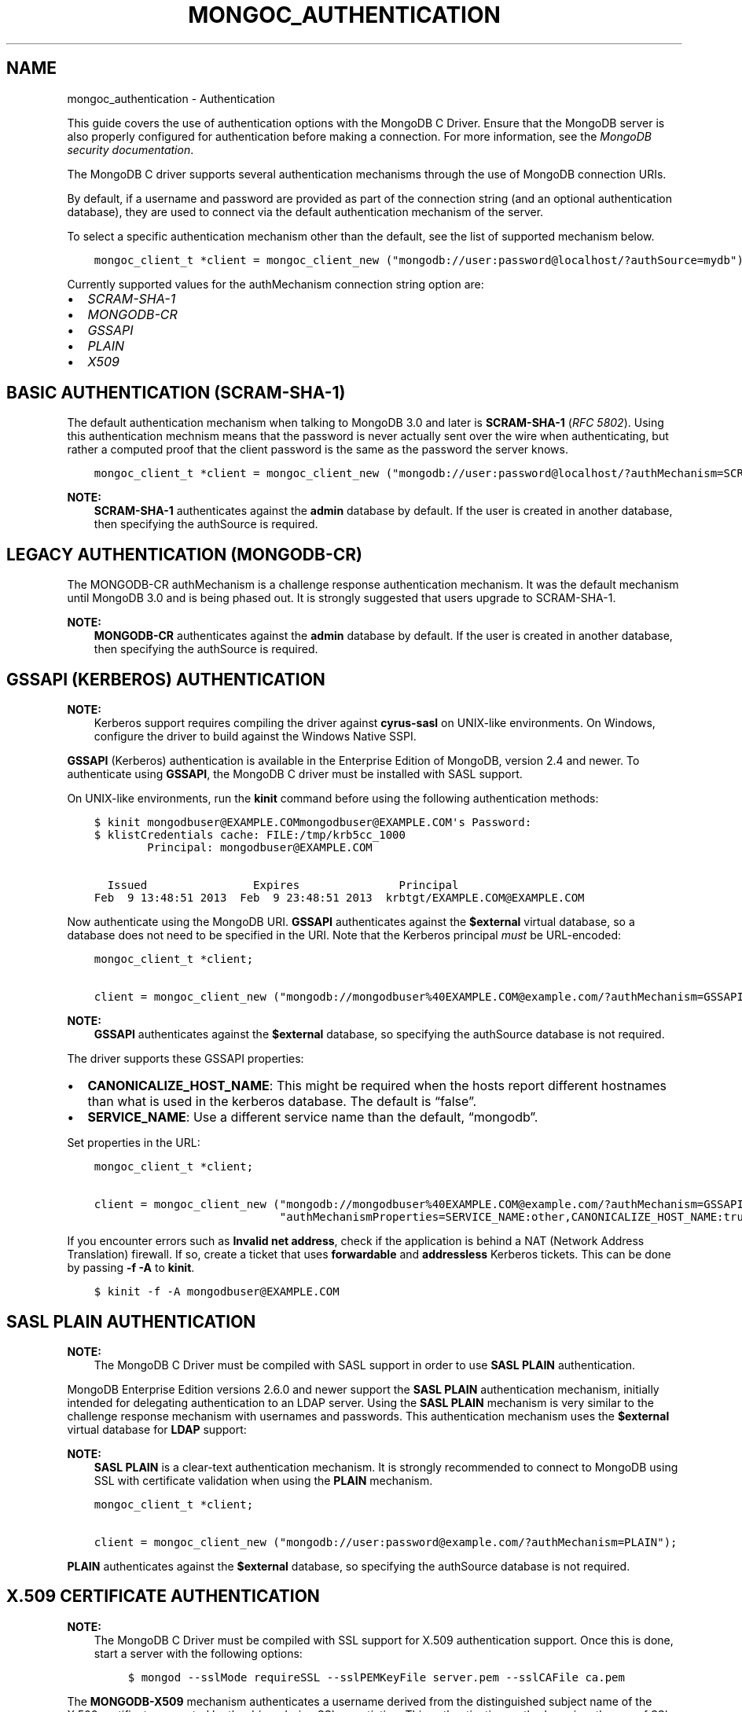 .\" Man page generated from reStructuredText.
.
.TH "MONGOC_AUTHENTICATION" "3" "Oct 11, 2017" "1.8.1" "MongoDB C Driver"
.SH NAME
mongoc_authentication \- Authentication
.
.nr rst2man-indent-level 0
.
.de1 rstReportMargin
\\$1 \\n[an-margin]
level \\n[rst2man-indent-level]
level margin: \\n[rst2man-indent\\n[rst2man-indent-level]]
-
\\n[rst2man-indent0]
\\n[rst2man-indent1]
\\n[rst2man-indent2]
..
.de1 INDENT
.\" .rstReportMargin pre:
. RS \\$1
. nr rst2man-indent\\n[rst2man-indent-level] \\n[an-margin]
. nr rst2man-indent-level +1
.\" .rstReportMargin post:
..
.de UNINDENT
. RE
.\" indent \\n[an-margin]
.\" old: \\n[rst2man-indent\\n[rst2man-indent-level]]
.nr rst2man-indent-level -1
.\" new: \\n[rst2man-indent\\n[rst2man-indent-level]]
.in \\n[rst2man-indent\\n[rst2man-indent-level]]u
..
.sp
This guide covers the use of authentication options with the MongoDB C Driver. Ensure that the MongoDB server is also properly configured for authentication before making a connection. For more information, see the \fI\%MongoDB security documentation\fP\&.
.sp
The MongoDB C driver supports several authentication mechanisms through the use of MongoDB connection URIs.
.sp
By default, if a username and password are provided as part of the connection string (and an optional authentication database), they are used to connect via the default authentication mechanism of the server.
.sp
To select a specific authentication mechanism other than the default, see the list of supported mechanism below.
.INDENT 0.0
.INDENT 3.5
.sp
.nf
.ft C
mongoc_client_t *client = mongoc_client_new ("mongodb://user:password@localhost/?authSource=mydb");
.ft P
.fi
.UNINDENT
.UNINDENT
.sp
Currently supported values for the authMechanism connection string option are:
.INDENT 0.0
.IP \(bu 2
\fI\%SCRAM\-SHA\-1\fP
.IP \(bu 2
\fI\%MONGODB\-CR\fP
.IP \(bu 2
\fI\%GSSAPI\fP
.IP \(bu 2
\fI\%PLAIN\fP
.IP \(bu 2
\fI\%X509\fP
.UNINDENT
.SH BASIC AUTHENTICATION (SCRAM-SHA-1)
.sp
The default authentication mechanism when talking to MongoDB 3.0 and later is \fBSCRAM\-SHA\-1\fP (\fI\%RFC 5802\fP). Using this authentication mechnism means that the password is never actually sent over the wire when authenticating, but rather a computed proof that the client password is the same as the password the server knows.
.INDENT 0.0
.INDENT 3.5
.sp
.nf
.ft C
mongoc_client_t *client = mongoc_client_new ("mongodb://user:password@localhost/?authMechanism=SCRAM\-SHA\-1&authSource=mydb");
.ft P
.fi
.UNINDENT
.UNINDENT
.sp
\fBNOTE:\fP
.INDENT 0.0
.INDENT 3.5
\fBSCRAM\-SHA\-1\fP authenticates against the \fBadmin\fP database by default. If the user is created in another database, then specifying the authSource is required.
.UNINDENT
.UNINDENT
.SH LEGACY AUTHENTICATION (MONGODB-CR)
.sp
The MONGODB\-CR authMechanism is a challenge response authentication mechanism. It was the default mechanism until MongoDB 3.0 and is being phased out. It is strongly suggested that users upgrade to SCRAM\-SHA\-1.
.sp
\fBNOTE:\fP
.INDENT 0.0
.INDENT 3.5
\fBMONGODB\-CR\fP authenticates against the \fBadmin\fP database by default. If the user is created in another database, then specifying the authSource is required.
.UNINDENT
.UNINDENT
.SH GSSAPI (KERBEROS) AUTHENTICATION
.sp
\fBNOTE:\fP
.INDENT 0.0
.INDENT 3.5
Kerberos support requires compiling the driver against \fBcyrus\-sasl\fP on UNIX\-like environments. On Windows, configure the driver to build against the Windows Native SSPI.
.UNINDENT
.UNINDENT
.sp
\fBGSSAPI\fP (Kerberos) authentication is available in the Enterprise Edition of MongoDB, version 2.4 and newer. To authenticate using \fBGSSAPI\fP, the MongoDB C driver must be installed with SASL support.
.sp
On UNIX\-like environments, run the \fBkinit\fP command before using the following authentication methods:
.INDENT 0.0
.INDENT 3.5
.sp
.nf
.ft C
$ kinit mongodbuser@EXAMPLE.COMmongodbuser@EXAMPLE.COM\(aqs Password:
$ klistCredentials cache: FILE:/tmp/krb5cc_1000
        Principal: mongodbuser@EXAMPLE.COM

  Issued                Expires               Principal
Feb  9 13:48:51 2013  Feb  9 23:48:51 2013  krbtgt/EXAMPLE.COM@EXAMPLE.COM
.ft P
.fi
.UNINDENT
.UNINDENT
.sp
Now authenticate using the MongoDB URI. \fBGSSAPI\fP authenticates against the \fB$external\fP virtual database, so a database does not need to be specified in the URI. Note that the Kerberos principal \fImust\fP be URL\-encoded:
.INDENT 0.0
.INDENT 3.5
.sp
.nf
.ft C
mongoc_client_t *client;

client = mongoc_client_new ("mongodb://mongodbuser%40EXAMPLE.COM@example.com/?authMechanism=GSSAPI");
.ft P
.fi
.UNINDENT
.UNINDENT
.sp
\fBNOTE:\fP
.INDENT 0.0
.INDENT 3.5
\fBGSSAPI\fP authenticates against the \fB$external\fP database, so specifying the authSource database is not required.
.UNINDENT
.UNINDENT
.sp
The driver supports these GSSAPI properties:
.INDENT 0.0
.IP \(bu 2
\fBCANONICALIZE_HOST_NAME\fP: This might be required when the hosts report different hostnames than what is used in the kerberos database. The default is “false”.
.IP \(bu 2
\fBSERVICE_NAME\fP: Use a different service name than the default, “mongodb”.
.UNINDENT
.sp
Set properties in the URL:
.INDENT 0.0
.INDENT 3.5
.sp
.nf
.ft C
mongoc_client_t *client;

client = mongoc_client_new ("mongodb://mongodbuser%40EXAMPLE.COM@example.com/?authMechanism=GSSAPI&"
                            "authMechanismProperties=SERVICE_NAME:other,CANONICALIZE_HOST_NAME:true");
.ft P
.fi
.UNINDENT
.UNINDENT
.sp
If you encounter errors such as \fBInvalid net address\fP, check if the application is behind a NAT (Network Address Translation) firewall. If so, create a ticket that uses \fBforwardable\fP and \fBaddressless\fP Kerberos tickets. This can be done by passing \fB\-f \-A\fP to \fBkinit\fP\&.
.INDENT 0.0
.INDENT 3.5
.sp
.nf
.ft C
$ kinit \-f \-A mongodbuser@EXAMPLE.COM
.ft P
.fi
.UNINDENT
.UNINDENT
.SH SASL PLAIN AUTHENTICATION
.sp
\fBNOTE:\fP
.INDENT 0.0
.INDENT 3.5
The MongoDB C Driver must be compiled with SASL support in order to use \fBSASL PLAIN\fP authentication.
.UNINDENT
.UNINDENT
.sp
MongoDB Enterprise Edition versions 2.6.0 and newer support the \fBSASL PLAIN\fP authentication mechanism, initially intended for delegating authentication to an LDAP server. Using the \fBSASL PLAIN\fP mechanism is very similar to the challenge response mechanism with usernames and passwords. This authentication mechanism uses the \fB$external\fP virtual database for \fBLDAP\fP support:
.sp
\fBNOTE:\fP
.INDENT 0.0
.INDENT 3.5
\fBSASL PLAIN\fP is a clear\-text authentication mechanism. It is strongly recommended to connect to MongoDB using SSL with certificate validation when using the \fBPLAIN\fP mechanism.
.UNINDENT
.UNINDENT
.INDENT 0.0
.INDENT 3.5
.sp
.nf
.ft C
mongoc_client_t *client;

client = mongoc_client_new ("mongodb://user:password@example.com/?authMechanism=PLAIN");
.ft P
.fi
.UNINDENT
.UNINDENT
.sp
\fBPLAIN\fP authenticates against the \fB$external\fP database, so specifying the authSource database is not required.
.SH X.509 CERTIFICATE AUTHENTICATION
.sp
\fBNOTE:\fP
.INDENT 0.0
.INDENT 3.5
The MongoDB C Driver must be compiled with SSL support for X.509 authentication support. Once this is done, start a server with the following options:
.INDENT 0.0
.INDENT 3.5
.sp
.nf
.ft C
$ mongod \-\-sslMode requireSSL \-\-sslPEMKeyFile server.pem \-\-sslCAFile ca.pem
.ft P
.fi
.UNINDENT
.UNINDENT
.UNINDENT
.UNINDENT
.sp
The \fBMONGODB\-X509\fP mechanism authenticates a username derived from the distinguished subject name of the X.509 certificate presented by the driver during SSL negotiation. This authentication method requires the use of SSL connections with certificate validation and is available in MongoDB 2.6.0 and newer:
.INDENT 0.0
.INDENT 3.5
.sp
.nf
.ft C
mongoc_client_t *client;
mongoc_ssl_opt_t ssl_opts = { 0 };

ssl_opts.pem_file = "mycert.pem";
ssl_opts.pem_pwd = "mycertpassword";
ssl_opts.ca_file = "myca.pem";
ssl_opts.ca_dir = "trust_dir";
ssl_opts.weak_cert_validation = false;

client = mongoc_client_new ("mongodb://x509_derived_username@localhost/?authMechanism=MONGODB\-X509");
mongoc_client_set_ssl_opts (client, &ssl_opts);
.ft P
.fi
.UNINDENT
.UNINDENT
.sp
\fBMONGODB\-X509\fP authenticates against the \fB$external\fP database, so specifying the authSource database is not required. For more information on the x509_derived_username, see the MongoDB server \fI\%x.509 tutorial\fP\&.
.sp
\fBNOTE:\fP
.INDENT 0.0
.INDENT 3.5
The MongoDB C Driver will attempt to determine the x509 derived username when none is provided, and as of MongoDB 3.4 providing the username is not required at all.
.UNINDENT
.UNINDENT
.SH AUTHOR
MongoDB, Inc
.SH COPYRIGHT
2017, MongoDB, Inc
.\" Generated by docutils manpage writer.
.
